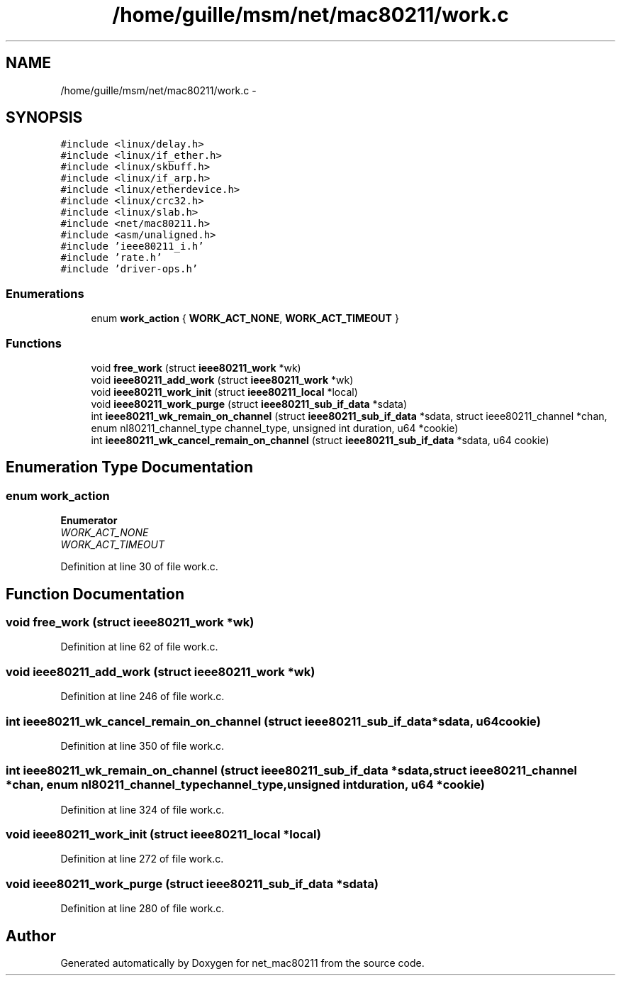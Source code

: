 .TH "/home/guille/msm/net/mac80211/work.c" 3 "Sun Jun 1 2014" "Version 1.0" "net_mac80211" \" -*- nroff -*-
.ad l
.nh
.SH NAME
/home/guille/msm/net/mac80211/work.c \- 
.SH SYNOPSIS
.br
.PP
\fC#include <linux/delay\&.h>\fP
.br
\fC#include <linux/if_ether\&.h>\fP
.br
\fC#include <linux/skbuff\&.h>\fP
.br
\fC#include <linux/if_arp\&.h>\fP
.br
\fC#include <linux/etherdevice\&.h>\fP
.br
\fC#include <linux/crc32\&.h>\fP
.br
\fC#include <linux/slab\&.h>\fP
.br
\fC#include <net/mac80211\&.h>\fP
.br
\fC#include <asm/unaligned\&.h>\fP
.br
\fC#include 'ieee80211_i\&.h'\fP
.br
\fC#include 'rate\&.h'\fP
.br
\fC#include 'driver-ops\&.h'\fP
.br

.SS "Enumerations"

.in +1c
.ti -1c
.RI "enum \fBwork_action\fP { \fBWORK_ACT_NONE\fP, \fBWORK_ACT_TIMEOUT\fP }"
.br
.in -1c
.SS "Functions"

.in +1c
.ti -1c
.RI "void \fBfree_work\fP (struct \fBieee80211_work\fP *wk)"
.br
.ti -1c
.RI "void \fBieee80211_add_work\fP (struct \fBieee80211_work\fP *wk)"
.br
.ti -1c
.RI "void \fBieee80211_work_init\fP (struct \fBieee80211_local\fP *local)"
.br
.ti -1c
.RI "void \fBieee80211_work_purge\fP (struct \fBieee80211_sub_if_data\fP *sdata)"
.br
.ti -1c
.RI "int \fBieee80211_wk_remain_on_channel\fP (struct \fBieee80211_sub_if_data\fP *sdata, struct ieee80211_channel *chan, enum nl80211_channel_type channel_type, unsigned int duration, u64 *cookie)"
.br
.ti -1c
.RI "int \fBieee80211_wk_cancel_remain_on_channel\fP (struct \fBieee80211_sub_if_data\fP *sdata, u64 cookie)"
.br
.in -1c
.SH "Enumeration Type Documentation"
.PP 
.SS "enum \fBwork_action\fP"

.PP
\fBEnumerator\fP
.in +1c
.TP
\fB\fIWORK_ACT_NONE \fP\fP
.TP
\fB\fIWORK_ACT_TIMEOUT \fP\fP
.PP
Definition at line 30 of file work\&.c\&.
.SH "Function Documentation"
.PP 
.SS "void free_work (struct \fBieee80211_work\fP *wk)"

.PP
Definition at line 62 of file work\&.c\&.
.SS "void ieee80211_add_work (struct \fBieee80211_work\fP *wk)"

.PP
Definition at line 246 of file work\&.c\&.
.SS "int ieee80211_wk_cancel_remain_on_channel (struct \fBieee80211_sub_if_data\fP *sdata, u64cookie)"

.PP
Definition at line 350 of file work\&.c\&.
.SS "int ieee80211_wk_remain_on_channel (struct \fBieee80211_sub_if_data\fP *sdata, struct ieee80211_channel *chan, enum nl80211_channel_typechannel_type, unsigned intduration, u64 *cookie)"

.PP
Definition at line 324 of file work\&.c\&.
.SS "void ieee80211_work_init (struct \fBieee80211_local\fP *local)"

.PP
Definition at line 272 of file work\&.c\&.
.SS "void ieee80211_work_purge (struct \fBieee80211_sub_if_data\fP *sdata)"

.PP
Definition at line 280 of file work\&.c\&.
.SH "Author"
.PP 
Generated automatically by Doxygen for net_mac80211 from the source code\&.
